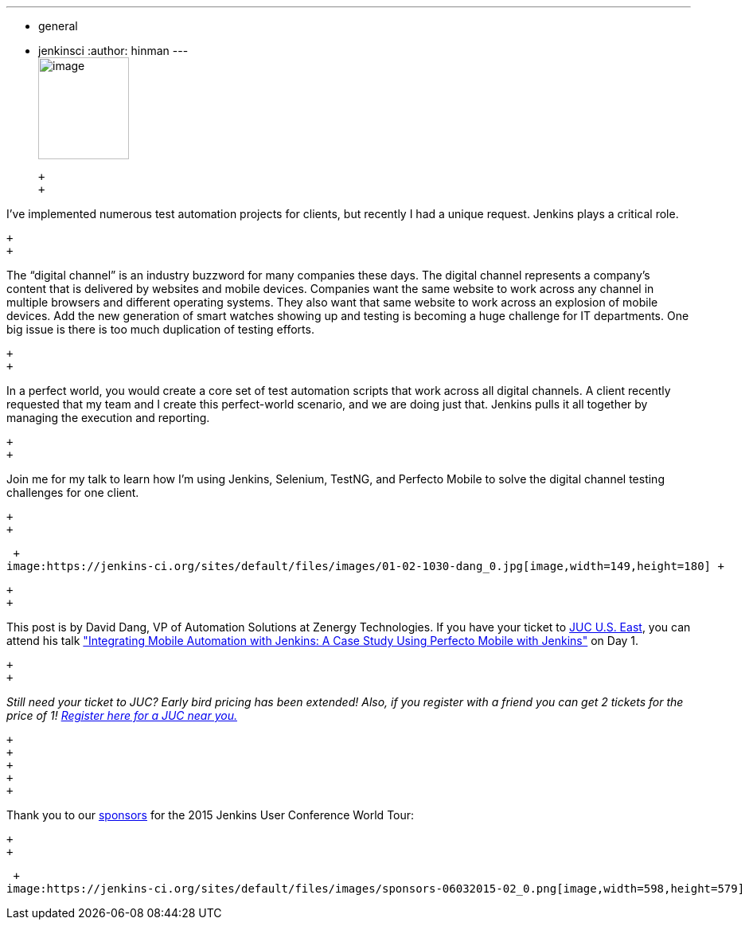 ---
:layout: post
:title: "JUC Speaker Blog Series:  David Dang, JUC U.S. East"
:nodeid: 550
:created: 1432157369
:tags:
  - general
  - jenkinsci
:author: hinman
---
 +
image:https://jenkins-ci.org/sites/default/files/images/Jenkins_Butler_0.png[image,width=114,height=128] +

 +
 +

I’ve implemented numerous test automation projects for clients, but recently I had a unique request. Jenkins plays a critical role.

 +
 +

The “digital channel” is an industry buzzword for many companies these days. The digital channel represents a company’s content that is delivered by websites and mobile devices. Companies want the same website to work across any channel in multiple browsers and different operating systems. They also want that same website to work across an explosion of mobile devices. Add the new generation of smart watches showing up and testing is becoming a huge challenge for IT departments. One big issue is there is too much duplication of testing efforts.

 +
 +

In a perfect world, you would create a core set of test automation scripts that work across all digital channels. A client recently requested that my team and I create this perfect-world scenario, and we are doing just that. Jenkins pulls it all together by managing the execution and reporting.

 +
 +

Join me for my talk to learn how I’m using Jenkins, Selenium, TestNG, and Perfecto Mobile to solve the digital channel testing challenges for one client.

 +
 +

 +
image:https://jenkins-ci.org/sites/default/files/images/01-02-1030-dang_0.jpg[image,width=149,height=180] +

 +
 +

This post is by David Dang, VP of Automation Solutions at Zenergy Technologies. If you have your ticket to https://www.cloudbees.com/jenkins/juc-2015/us-east[JUC U.S. East], you can attend his talk https://www.cloudbees.com/jenkins/juc-2015/abstracts/us-east/01-02-1030-dang["Integrating Mobile Automation with Jenkins: A Case Study Using Perfecto Mobile with Jenkins"] on Day 1.

 +
 +

_Still need your ticket to JUC? Early bird pricing has been extended! Also, if you register with a friend you can get 2 tickets for the price of 1! https://www.cloudbees.com/jenkins/juc-2015/[Register here for a JUC near you.]_

 +
 +
 +
 +
 +

Thank you to our https://www.cloudbees.com/jenkins/juc-2015/sponsors[sponsors] for the 2015 Jenkins User Conference World Tour:

 +
 +

 +
image:https://jenkins-ci.org/sites/default/files/images/sponsors-06032015-02_0.png[image,width=598,height=579] +
